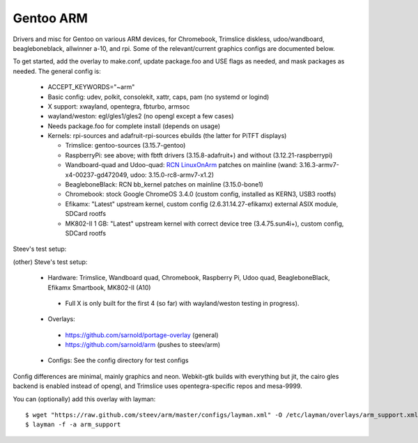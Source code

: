 ==========
Gentoo ARM
==========

Drivers and misc for Gentoo on various ARM devices, for Chromebook, Trimslice
diskless, udoo/wandboard, beagleboneblack, allwinner a-10, and rpi.  Some 
of the relevant/current graphics configs are documented below.

To get started, add the overlay to make.conf, update package.foo and USE 
flags as needed, and mask packages as needed.  The general config is:

 * ACCEPT_KEYWORDS="~arm"

 * Basic config: udev, polkit, consolekit, xattr, caps, pam (no systemd or logind)

 * X support: xwayland, opentegra, fbturbo, armsoc

 * wayland/weston: egl/gles1/gles2 (no opengl except a few cases)

 * Needs package.foo for complete install (depends on usage)

 * Kernels: rpi-sources and adafruit-rpi-sources ebuilds (the latter for PiTFT displays)

   - Trimslice: gentoo-sources (3.15.7-gentoo)

   - RaspberryPi: see above; with fbtft drivers (3.15.8-adafruit+) and without (3.12.21-raspberrypi)

   - Wandboard-quad and Udoo-quad: `RCN LinuxOnArm`_ patches on mainline (wand: 3.16.3-armv7-x4-00237-gd472049, udoo: 3.15.0-rc8-armv7-x1.2)

   - BeagleboneBlack: RCN bb_kernel patches on mainline (3.15.0-bone1)

   - Chromebook: stock Google ChromeOS 3.4.0 (custom config, installed as KERN3, USB3 rootfs)

   - Efikamx: "Latest" upstream kernel, custom config (2.6.31.14.27-efikamx) external ASIX module, SDCard rootfs

   - MK802-II 1 GB: "Latest" upstream kernel with correct device tree (3.4.75.sun4i+), custom config, SDCard rootfs

.. _RCN LinuxOnArm: http://eewiki.net/display/linuxonarm/Home

Steev's test setup:

(other) Steve's test setup:

 * Hardware: Trimslice, Wandboard quad, Chromebook, Raspberry Pi, Udoo quad, BeagleboneBlack, Efikamx Smartbook, MK802-II (A10)

  - Full X is only built for the first 4 (so far) with wayland/weston testing in progress).

 * Overlays:

  - https://github.com/sarnold/portage-overlay  (general)

  - https://github.com/sarnold/arm (pushes to steev/arm)

 * Configs: See the config directory for test configs

Config differences are minimal, mainly graphics and neon. Webkit-gtk builds with everything but jit, the cairo gles backend is enabled instead of opengl, and Trimslice uses opentegra-specific repos and mesa-9999.

You can (optionally) add this overlay with layman::

  $ wget "https://raw.github.com/steev/arm/master/configs/layman.xml" -O /etc/layman/overlays/arm_support.xml
  $ layman -f -a arm_support

